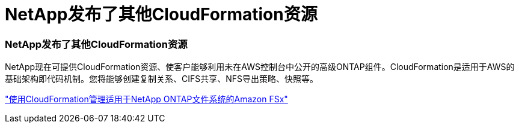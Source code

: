 = NetApp发布了其他CloudFormation资源
:allow-uri-read: 




=== NetApp发布了其他CloudFormation资源

NetApp现在可提供CloudFormation资源、使客户能够利用未在AWS控制台中公开的高级ONTAP组件。CloudFormation是适用于AWS的基础架构即代码机制。您将能够创建复制关系、CIFS共享、NFS导出策略、快照等。

link:https://docs.netapp.com/us-en/bluexp-fsx-ontap/use/task-manage-working-environment.html["使用CloudFormation管理适用于NetApp ONTAP文件系统的Amazon FSx"]

